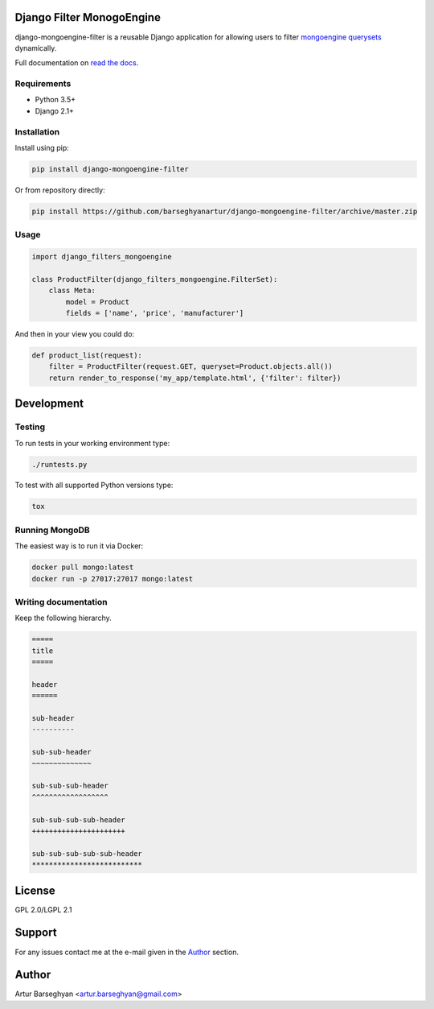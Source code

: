 Django Filter MonogoEngine
===========================

django-mongoengine-filter is a reusable Django application for allowing users
to filter `mongoengine querysets`_ dynamically.

Full documentation on `read the docs`_.

.. image:: https://img.shields.io/pypi/v/django-mongoengine-filter.svg
   :target: https://pypi.python.org/pypi/django-mongoengine-filter
   :alt: PyPI Version

Requirements
------------

* Python 3.5+
* Django 2.1+

Installation
------------

Install using pip:

.. code-block:: sh

    pip install django-mongoengine-filter

Or from repository directly:

.. code-block:: sh

    pip install https://github.com/barseghyanartur/django-mongoengine-filter/archive/master.zip

Usage
-----

.. code-block:: python

    import django_filters_mongoengine

    class ProductFilter(django_filters_mongoengine.FilterSet):
        class Meta:
            model = Product
            fields = ['name', 'price', 'manufacturer']

And then in your view you could do:

.. code-block:: python

    def product_list(request):
        filter = ProductFilter(request.GET, queryset=Product.objects.all())
        return render_to_response('my_app/template.html', {'filter': filter})

.. _`mongoengine querysets`: http://mongoengine-odm.readthedocs.org/apireference.html#module-mongoengine.queryset
.. _`read the docs`: https://django-filter.readthedocs.org/en/latest/

Development
===========

Testing
-------

To run tests in your working environment type:

.. code-block:: sh

    ./runtests.py

To test with all supported Python versions type:

.. code-block:: sh

    tox

Running MongoDB
---------------

The easiest way is to run it via Docker:

.. code-block:: sh

    docker pull mongo:latest
    docker run -p 27017:27017 mongo:latest

Writing documentation
---------------------
Keep the following hierarchy.

.. code-block:: text

    =====
    title
    =====

    header
    ======

    sub-header
    ----------

    sub-sub-header
    ~~~~~~~~~~~~~~

    sub-sub-sub-header
    ^^^^^^^^^^^^^^^^^^

    sub-sub-sub-sub-header
    ++++++++++++++++++++++

    sub-sub-sub-sub-sub-header
    **************************

License
=======
GPL 2.0/LGPL 2.1

Support
=======
For any issues contact me at the e-mail given in the `Author`_ section.

Author
======
Artur Barseghyan <artur.barseghyan@gmail.com>
